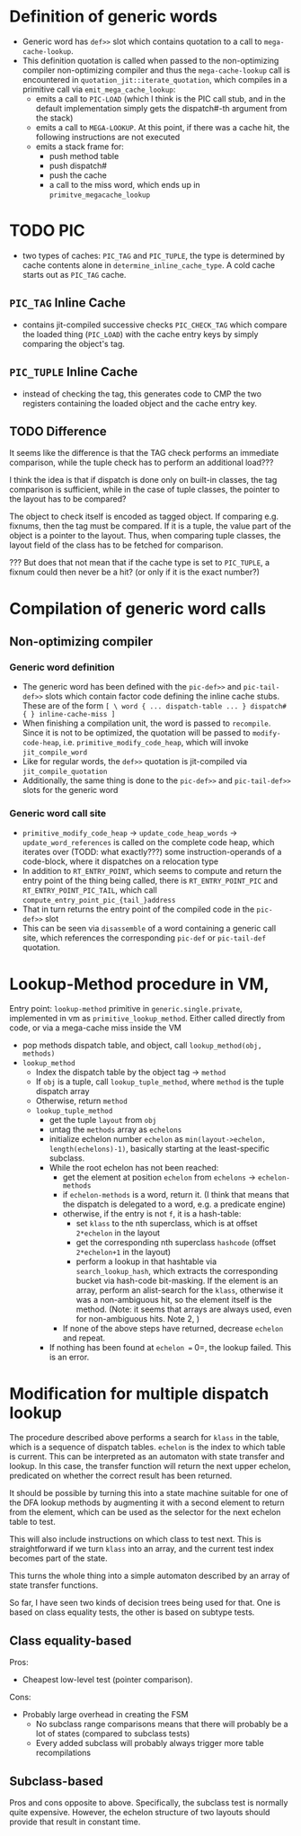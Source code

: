 * Definition of generic words
- Generic word has =def>>= slot which contains quotation to a call to =mega-cache-lookup=.
- This definition quotation is called when passed to the non-optimizing compiler
  non-optimizing compiler and thus the =mega-cache-lookup= call is encountered
  in =quotation_jit::iterate_quotation=, which compiles in a primitive call via
  =emit_mega_cache_lookup=:
  - emits a call to =PIC-LOAD= (which I think is the PIC call stub, and in the
    default implementation simply gets the dispatch#-th argument from the stack)
  - emits a call to =MEGA-LOOKUP=.  At this point, if there was a cache hit,
    the following instructions are not executed
  - emits a stack frame for:
    - push method table
    - push dispatch#
    - push the cache
    - a call to the miss word, which ends up in =primitve_megacache_lookup=

* TODO PIC
- two types of caches: =PIC_TAG= and =PIC_TUPLE=, the type is determined by
  cache contents alone in =determine_inline_cache_type=.  A cold cache starts
  out as =PIC_TAG= cache.
** =PIC_TAG= Inline Cache
- contains jit-compiled successive checks =PIC_CHECK_TAG= which compare the loaded thing
  (=PIC_LOAD=) with the cache entry keys by simply comparing the object's tag.
** =PIC_TUPLE= Inline Cache
- instead of checking the tag, this generates code to CMP the two registers
  containing the loaded object and the cache entry key.
** TODO Difference
It seems like the difference is that the TAG check performs an immediate
comparison, while the tuple check has to perform an additional load???

I think the idea is that if dispatch is done only on built-in classes, the tag
comparison is sufficient, while in the case of tuple classes, the pointer to the
layout has to be compared?

The object to check itself is encoded as tagged object.  If comparing e.g.
fixnums, then the tag must be compared.  If it is a tuple, the value part of the
object is a pointer to the layout.  Thus, when comparing tuple classes, the
layout field of the class has to be fetched for comparison.

??? But does that not mean that if the cache type is set to =PIC_TUPLE=, a
fixnum could then never be a hit? (or only if it is the exact number?)

* Compilation of generic word calls
** Non-optimizing compiler
*** Generic word definition
- The generic word has been defined with the =pic-def>>= and =pic-tail-def>>=
  slots which contain factor code defining the inline cache stubs.  These are of
  the form =[ \ word { ... dispatch-table ... } dispatch# { } inline-cache-miss ]=
- When finishing a compilation unit, the word is passed to =recompile=.  Since
  it is not to be optimized, the quotation will be passed to =modify-code-heap=,
  i.e. =primitive_modify_code_heap=, which will invoke =jit_compile_word=
- Like for regular words, the =def>>= quotation is jit-compiled via
  =jit_compile_quotation=
- Additionally, the same thing is done to the =pic-def>>= and =pic-tail-def>>=
  slots for the generic word
*** Generic word call site
- =primitive_modify_code_heap= → =update_code_heap_words= →
  =update_word_references= is called on the complete code heap, which iterates
  over (TODD: what exactly???) some instruction-operands of a code-block, where
  it dispatches on a relocation type
- In addition to =RT_ENTRY_POINT=, which seems to compute and return the entry
  point of the thing being called, there is =RT_ENTRY_POINT_PIC= and
  =RT_ENTRY_POINT_PIC_TAIL=, which call =compute_entry_point_pic_{tail_}address=
- That in turn returns the entry point of the compiled code in the =pic-def>>= slot
- This can be seen via =disassemble= of a word containing a generic call site,
  which references the corresponding =pic-def= or =pic-tail-def= quotation.

* Lookup-Method procedure in VM,

Entry point: =lookup-method= primitive in =generic.single.private=, implemented
in vm as =primitive_lookup_method=.  Either called directly from code, or via a
mega-cache miss inside the VM

- pop methods dispatch table, and object, call =lookup_method(obj, methods)=
- =lookup_method=
  - Index the dispatch table by the object tag -> =method=
  - If =obj= is a tuple, call =lookup_tuple_method=, where =method= is the
    tuple dispatch array
  - Otherwise, return =method=
  - =lookup_tuple_method=
    - get the tuple =layout= from =obj=
    - untag the =methods= array as =echelons=
    - initialize echelon number =echelon= as
       =min(layout->echelon, length(echelons)-1)=, basically starting at the
      least-specific subclass.
    - While the root echelon has not been reached:
      - get the element at position =echelon= from =echelons= -> =echelon-methods=
      - if =echelon-methods= is a word, return it. (I think that means that the
        dispatch is delegated to a word, e.g. a predicate engine)
      - otherwise, if the entry is not =f=, it is a hash-table:
        - set =klass= to the nth superclass, which is at offset =2*echelon= in
          the layout
        - get the corresponding nth superclass =hashcode= (offset =2*echelon+1=
          in the layout)
        - perform a lookup in that hashtable via =search_lookup_hash=, which
          extracts the corresponding bucket via hash-code bit-masking.  If the
          element is an array, perform an alist-search for the =klass=,
          otherwise it was a non-ambiguous hit, so the element itself is the
          method. (Note: it seems that arrays are always used, even for
          non-ambiguous hits.  Note 2, )
      - If none of the above steps have returned, decrease =echelon= and repeat.
    - If nothing has been found at =echelon == 0=, the lookup failed.  This is
      an error.

* Modification for multiple dispatch lookup
The procedure described above performs a search for =klass= in the table, which
is a sequence of dispatch tables.  =echelon= is the index to which table is
current.  This can be interpreted as an automaton with state transfer and
lookup.  In this case, the transfer function will return the next upper echelon,
predicated on whether the correct result has been returned.

It should be possible by turning this into a state machine suitable for one of
the DFA lookup methods by augmenting it with a second element to return from the
element, which can be used as the selector for the next echelon table to test.

This will also include instructions on which class to test next.  This is
straightforward if we turn =klass= into an array, and the current test index
becomes part of the state.

This turns the whole thing into a simple automaton described by an array of
state transfer functions.

So far, I have seen two kinds of decision trees being used for that.  One is
based on class equality tests, the other is based on subtype tests.

** Class equality-based
Pros:
- Cheapest low-level test (pointer comparison).

Cons:
- Probably large overhead in creating the FSM
  - No subclass range comparisons means that there will probably be a lot of
    states (compared to subclass tests)
  - Every added subclass will probably always trigger more table recompilations

** Subclass-based
Pros and cons opposite to above.  Specifically, the subclass test is normally
quite expensive.  However, the echelon structure of two layouts should provide
that result in constant time.
